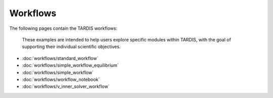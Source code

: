Workflows
*********

The following pages contain the TARDIS workflows:

 These examples are intended to help users explore specific modules within TARDIS, with the goal of supporting their individual scientific objectives.

* :doc:`workflows/standard_workflow`
* :doc:`workflows/simple_workflow_equilibrium`
* :doc:`workflows/simple_workflow`
* :doc:`workflows/workflow_notebook`
* :doc:`workflows/v_inner_solver_workflow`